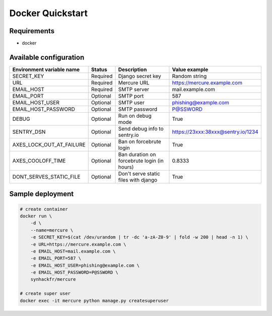 Docker Quickstart
=================

Requirements
------------

-  docker

Available configuration
-----------------------

+--------------------------------+------------+-----------------------------------------------+--------------------------------------+
| Environment variable name      | Status     | Description                                   | Value example                        |
+================================+============+===============================================+======================================+
| SECRET\_KEY                    | Required   | Django secret key                             | Random string                        |
+--------------------------------+------------+-----------------------------------------------+--------------------------------------+
| URL                            | Required   | Mercure URL                                   | https://mercure.example.com          |
+--------------------------------+------------+-----------------------------------------------+--------------------------------------+
| EMAIL\_HOST                    | Required   | SMTP server                                   | mail.example.com                     |
+--------------------------------+------------+-----------------------------------------------+--------------------------------------+
| EMAIL\_PORT                    | Optional   | SMTP port                                     | 587                                  |
+--------------------------------+------------+-----------------------------------------------+--------------------------------------+
| EMAIL\_HOST\_USER              | Optional   | SMTP user                                     | phishing@example.com                 |
+--------------------------------+------------+-----------------------------------------------+--------------------------------------+
| EMAIL\_HOST\_PASSWORD          | Optional   | SMTP password                                 | P@SSWORD                             |
+--------------------------------+------------+-----------------------------------------------+--------------------------------------+
| DEBUG                          | Optional   | Run on debug mode                             | True                                 |
+--------------------------------+------------+-----------------------------------------------+--------------------------------------+
| SENTRY\_DSN                    | Optional   | Send debug info to sentry.io                  | https://23xxx:38xxx@sentry.io/1234   |
+--------------------------------+------------+-----------------------------------------------+--------------------------------------+
| AXES\_LOCK\_OUT\_AT\_FAILURE   | Optional   | Ban on forcebrute login                       | True                                 |
+--------------------------------+------------+-----------------------------------------------+--------------------------------------+
| AXES\_COOLOFF\_TIME            | Optional   | Ban duration on forcebrute login (in hours)   | 0.8333                               |
+--------------------------------+------------+-----------------------------------------------+--------------------------------------+
| DONT\_SERVES\_STATIC\_FILE     | Optional   | Don't serve static files with django          | True                                 |
+--------------------------------+------------+-----------------------------------------------+--------------------------------------+

Sample deployment
-----------------

.. code:: shell

    # create container
    docker run \
        -d \
        --name=mercure \
        -e SECRET_KEY=$(cat /dev/urandom | tr -dc 'a-zA-Z0-9' | fold -w 200 | head -n 1) \
        -e URL=https://mercure.example.com \
        -e EMAIL_HOST=mail.example.com \
        -e EMAIL_PORT=587 \
        -e EMAIL_HOST_USER=phishing@example.com \
        -e EMAIL_HOST_PASSWORD=P@SSWORD \
        synhackfr/mercure

    # create super user
    docker exec -it mercure python manage.py createsuperuser

